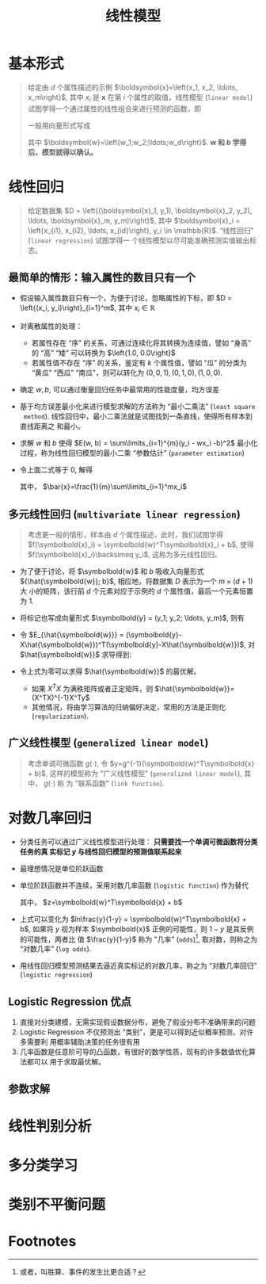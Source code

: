 #+TITLE: 线性模型

* 基本形式

#+BEGIN_QUOTE
给定由 $d$ 个属性描述的示例 $\boldsymbol{x}=\left{x_1, x_2, \ldots, x_m\right}$,
其中 $x_i$ 是 $\boldsymbol{x}$ 在第 $i$ 个属性的取值，线性模型 (~linear model~)
试图学得一个通过属性的线性组合来进行预测的函数，即
\begin{equation}
    f(\boldsymbol) = w_1x_1 + w_2x_2 + \ldots + w_dx_d + b
\end{equation}
一般用向量形式写成
\begin{equation}
    f(\boldsymbol{x}) = \boldsymbol{w}^T\boldsymbol{x} + b
\end{equation}
其中 $\boldsymbol{w}=\left{w_1;w_2;\ldots;w_d\right}$. *$\boldsymbol{w}$ 和 $b$
学得后，模型就得以确认。*
#+END_QUOTE

* 线性回归
#+BEGIN_QUOTE
给定数据集 $D = \left{(\boldsymbol{x}_1, y_1), \boldsymbol{x}_2, y_2), \ldots,
\boldsymbol{x}_m, y_m)\right}$, 其中 $\boldsymbol{x}_i = \left{x_{i1}, x_{i2}, \ldots,
x_{id}\right}, y_i \in \mathbb{R}$. “线性回归” (~linear regression~) 试图学得一
个线性模型以尽可能准确预测实值输出标志。
#+END_QUOTE

** 最简单的情形：输入属性的数目只有一个

- 假设输入属性数目只有一个，为便于讨论，忽略属性的下标，即 $D = \left{(x_i,
  y_i)\right}_{i=1}^m$, 其中 $x_i\in\mathbb{R}$
- 对离散属性的处理：
  - 若属性存在 “序” 的关系，可通过连续化将其转换为连续值，譬如 “身高” 的 “高”
    “矮” 可以转换为 $\left{1.0, 0.0\right}$
  - 若属性值不存在 “序” 的关系，鉴定有 $k$ 个属性值，譬如 “瓜” 的分类为 “黄瓜”
    “西瓜” “南瓜”，则可以转化为 $(0, 0, 1), (0, 1, 0), (1, 0, 0)$.
- 确定 $w, b$, 可以通过衡量回归任务中最常用的性能度量，均方误差
  \begin{aligned}
    (w^\ast, b^\ast) &= \arg\max\limits_{(w, b)}\sum\limits_{i=1}^m(f(x_i)-y_i)^2\\
                     &= \arg\max\limits_{(w, b)}\sum\limits_{i=1}^m(y_i-wx_i-b)^2
  \end{aligned}
- 基于均方误差最小化来进行模型求解的方法称为 “最小二乘法” (~least square
  method~). 线性回归中，最小二乘法就是试图找到一条直线，使得所有样本到直线距离之
  和最小。
- 求解 $w$ 和 $b$ 使得 $E(w, b) = \sum\limits_{i=1}^{m}(y_i - wx_i -b)^2$ 最小化
  过程，称为线性回归模型的最小二乘 “参数估计” (~parameter estimation~)
  \begin{aligned}
    \frac{\partial E_{(w, b)}}{\partial w} &= 2\left(w\sum\limits_{i=1}^m x_i^2 - \sum\limits_{i=1}^m (y_i - b)x_i\right) \\
    \frac{\partial E_{(w, b)}}{\partial b} &= 2\left(mb - \sum\limits_{i=1}^m (y_i - b)\right)
  \end{aligned}
- 令上面二式等于 $0$, 解得
  \begin{aligned}
    w &= \frac{\sum\limits_{i=1}^{m}y_i(x_i - \bar{x})}{\sum\limits_{i=1}^m x_i^2 - \frac{1}{m}\left(\sum\limits_{i=1}^mx_i\right)^2}\\
    b &= \frac{1}{m}\sum\limits_{i=1}^{m}(y_i - wx_i)
  \end{aligned}
  其中， $\bar{x}=\frac{1}{m}\sum\limits_{i=1}^mx_i$
 
** 多元线性回归 (~multivariate linear regression~)

#+BEGIN_QUOTE
考虑更一般的情形，样本由 $d$ 个属性描述，此时，我们试图学得 $f(\symbolbold{x}_i)
= \symbolbold{w}^T\symbolbold{x}_i + b$, 使得 $f(\symbolbold{x}_i)\backsimeq
y_i$, 这称为多元线性回归。
#+END_QUOTE

- 为了便于讨论，将 $\symbolbold{w}$ 和 $b$ 吸收入向量形式
  ${\hat{\symbolbold{w}}; b}$, 相应地，将数据集 $D$ 表示为一个 $m\times(d+1)$ 大
  小的矩阵，该行前 $d$ 个元素对应于示例的 $d$ 个属性值，最后一个元素恒置为 $1$.
  \begin{equation}
  X = \left(
  \begin{matrix}
    x_{11} & x_{12} & \ldots & x_{1d} & 1\\
    x_{21} & x_{22} & \ldots & x_{2d} & 1\\
    \vdots & \vdots & \ddots & \vdots & \vdots \\
    x_{m1} & x_{m2} & \ldots & x_{md} & 1\\
  \end{matrix}
  \right) = \left(
  \begin{matrix}
    \symbolbold{x}_{1}^T & 1\\
    \symbolbold{x}_{2}^T & 1\\
    \vdots & \vdots\\
    \symbolbold{x}_m^T & 1\\
  \end{matrix}
  \right)
  \end{equation}
- 将标记也写成向量形式 $\symbolbold{y} = (y_1; y_2; \ldots, y_m)$, 则有
  \begin{equation}
    \hat{\symbolbold{w}}^\ast = \arg\min\limits_{\hat{\symbolbold{w}}}(\symbolbold{y}-X\hat{\symbolbold{w}})^T(\symbolbold{y}-X\hat{\symbolbold{w}})
  \end{equation}
- 令 $E_{\hat{\symbolbold{w}}} =
  (\symbolbold{y}-X\hat{\symbolbold{w}})^T(\symbolbold{y}-X\hat{\symbolbold{w}})$,
  对 $\hat{\symbolbold{w}}$ 求导得到:
  \begin{equation}
    \frac{\partial E_{\hat{\symbolbold{w}}}}{\partial \hat{\symbolbold{w}}} = 2X^T(X\hat{\symbolbold{w}} - y)
  \end{equation}
- 令上式为零可以求得 $\hat{\symbolbold{w}}$ 的最优解。
  - 如果 $X^TX$ 为满秩矩阵或者正定矩阵，则 $\hat{\symbolbold{w}}=(X^TX)^{-1}X^Ty$
  - 其他情况，将由学习算法的归纳偏好决定，常用的方法是正则化 (~regularization~).

** 广义线性模型 (~generalized linear model~)

#+BEGIN_QUOTE
考虑单调可微函数 $g(\cdot)$, 令 $y=g^{-1}(\symbolbold{w}^T\symbolbold{x} + b)$,
这样的模型称为 "广义线性模型" (~generalized linear model~), 其中， $g(\cdot)$ 称
为 "联系函数" (~link function~).
#+END_QUOTE

* 对数几率回归

- 分类任务可以通过广义线性模型进行处理： *只需要找一个单调可微函数将分类任务的真
  实标记 $y$ 与线性回归模型的预测值联系起来*
- 最理想情况是单位阶跃函数
  \begin{equation}
  y =
    \left\{
        \begin{array}{lr}
          0, & z < 0,\\
          0.5,& z = 0,\\
          1,& z > 0.
        \end{array}
  \end{equation}
- 单位阶跃函数并不连续，采用对数几率函数 (~logistic function~) 作为替代
  \begin{equation}
    y = \frac{1}{1+e^{-z}}
  \end{equation}
  其中， $z=\symbolbold{w}^T\symbolbold{x} + b$
- 上式可以变化为 $ln\frac{y}{1-y} = \symbolbold{w}^T\symbolbold{x} + b$, 如果将
  $y$ 视为样本 $\symbolbold{x}$ 正例的可能性，则 $1-y$ 是其反例的可能性，两者比
  值 $\frac{y}{1-y}$ 称为 "几率" (~odds~)[fn:1], 取对数，则称之为 “对数几率”
  (~log odds~).
- 用线性回归模型预测结果去逼近真实标记的对数几率，称之为 “对数几率回归”
  (~logistic regression~)

** Logistic Regression 优点
1. 直接对分类建模，无需实现假设数据分布，避免了假设分布不准确带来的问题
2. Logistic Regression 不仅预测出 “类别”，更是可以得到近似概率预测，对许多需要利
   用概率辅助决策的任务很有用
3. 几率函数是任意阶可导的凸函数，有很好的数学性质，现有的许多数值优化算法都可以
   用于求取最优解。
** 参数求解

* 线性判别分析
* 多分类学习
* 类别不平衡问题

* Footnotes

[fn:1] 或者，叫胜算、事件的发生比更合适？

